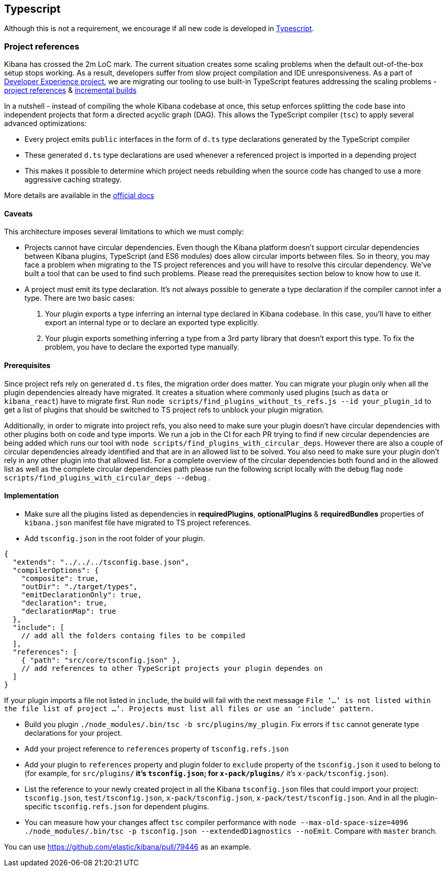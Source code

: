 [[typescript]]
== Typescript

Although this is not a requirement, we encourage if all new code is developed in https://www.typescriptlang.org/[Typescript].

[discrete]
=== Project references
Kibana has crossed the 2m LoC mark. The current situation creates some scaling problems when the default out-of-the-box setup stops working. As a result, developers suffer from slow project compilation and IDE unresponsiveness. As a part of https://github.com/elastic/kibana/projects/63[Developer Experience project], we are migrating our tooling to use built-in TypeScript features addressing the scaling problems - https://www.typescriptlang.org/docs/handbook/project-references.html[project references] & https://www.typescriptlang.org/docs/handbook/release-notes/typescript-3-4.html#faster-subsequent-builds-with-the---incremental-flag[incremental builds]

In a nutshell - instead of compiling the whole Kibana codebase at once, this setup enforces splitting the code base into independent projects that form a directed acyclic graph (DAG). This allows the TypeScript compiler (`tsc`) to apply several advanced optimizations:

- Every project emits `public` interfaces in the form of `d.ts` type declarations generated by the TypeScript compiler
- These generated `d.ts` type declarations are used whenever a referenced project is imported in a depending project
- This makes it possible to determine which project needs rebuilding when the source code has changed to use a more aggressive caching strategy.

More details are available in the https://www.typescriptlang.org/docs/handbook/project-references.html[official docs]

[discrete]
==== Caveats
This architecture imposes several limitations to which we must comply:

- Projects cannot have circular dependencies. Even though the Kibana platform doesn't support circular dependencies between Kibana plugins, TypeScript (and ES6 modules) does allow circular imports between files. So in theory, you may face a problem when migrating to the TS project references and you will have to resolve this circular dependency. We've built a tool that can be used to find such problems. Please read the prerequisites section below to know how to use it.
- A project must emit its type declaration. It's not always possible to generate a type declaration if the compiler cannot infer a type. There are two basic cases:

1. Your plugin exports a type inferring an internal type declared in Kibana codebase. In this case, you'll have to either export an internal type or to declare an exported type explicitly.
2. Your plugin exports something inferring a type from a 3rd party library that doesn't export this type. To fix the problem, you have to declare the exported type manually.

[discrete]
==== Prerequisites
Since project refs rely on generated `d.ts` files, the migration order does matter. You can migrate your plugin only when all the plugin dependencies already have migrated. It creates a situation where commonly used plugins (such as `data` or `kibana_react`) have to migrate first.
Run `node scripts/find_plugins_without_ts_refs.js --id your_plugin_id` to get a list of plugins that should be switched to TS project refs to unblock your plugin migration.

Additionally, in order to migrate into project refs, you also need to make sure your plugin doesn't have circular dependencies with other plugins both on code and type imports. We run a job in the CI for each PR trying to find if new circular dependencies are being added which runs our tool with `node scripts/find_plugins_with_circular_deps`. However there are also a couple of circular dependencies already identified and that are in an allowed list to be solved. You also need to make sure your plugin don't rely in any other plugin into that allowed list. For a complete overview of the circular dependencies both found and in the allowed list as well as the complete circular dependencies path please run the following script locally with the debug flag `node scripts/find_plugins_with_circular_deps --debug` .

[discrete]
==== Implementation
- Make sure all the plugins listed as dependencies in *requiredPlugins*, *optionalPlugins* & *requiredBundles* properties of `kibana.json` manifest file have migrated to TS project references.
- Add `tsconfig.json` in the root folder of your plugin.
[source,json]
----
{
  "extends": "../../../tsconfig.base.json",
  "compilerOptions": {
    "composite": true,
    "outDir": "./target/types",
    "emitDeclarationOnly": true,
    "declaration": true,
    "declarationMap": true
  },
  "include": [
    // add all the folders containg files to be compiled
  ],
  "references": [
    { "path": "src/core/tsconfig.json" },
    // add references to other TypeScript projects your plugin dependes on
  ]
}
----
If your plugin imports a file not listed in `include`, the build will fail with the next message `File ‘…’ is not listed within the file list of project …’. Projects must list all files or use an 'include' pattern.`

- Build you plugin `./node_modules/.bin/tsc -b src/plugins/my_plugin`. Fix errors if `tsc` cannot generate type declarations for your project.
- Add your project reference to `references` property of `tsconfig.refs.json`
- Add your plugin to `references` property and plugin folder to `exclude` property of the `tsconfig.json` it used to belong to (for example, for `src/plugins/**` it's `tsconfig.json`; for `x-pack/plugins/**` it’s `x-pack/tsconfig.json`).
- List the reference to your newly created project in all the Kibana `tsconfig.json` files that could import your project: `tsconfig.json`, `test/tsconfig.json`, `x-pack/tsconfig.json`, `x-pack/test/tsconfig.json`. And in all the plugin-specific `tsconfig.refs.json` for dependent plugins.
- You can measure how your changes affect `tsc` compiler performance with `node --max-old-space-size=4096 ./node_modules/.bin/tsc -p tsconfig.json --extendedDiagnostics --noEmit`. Compare with `master` branch.

You can use https://github.com/elastic/kibana/pull/79446 as an example.
